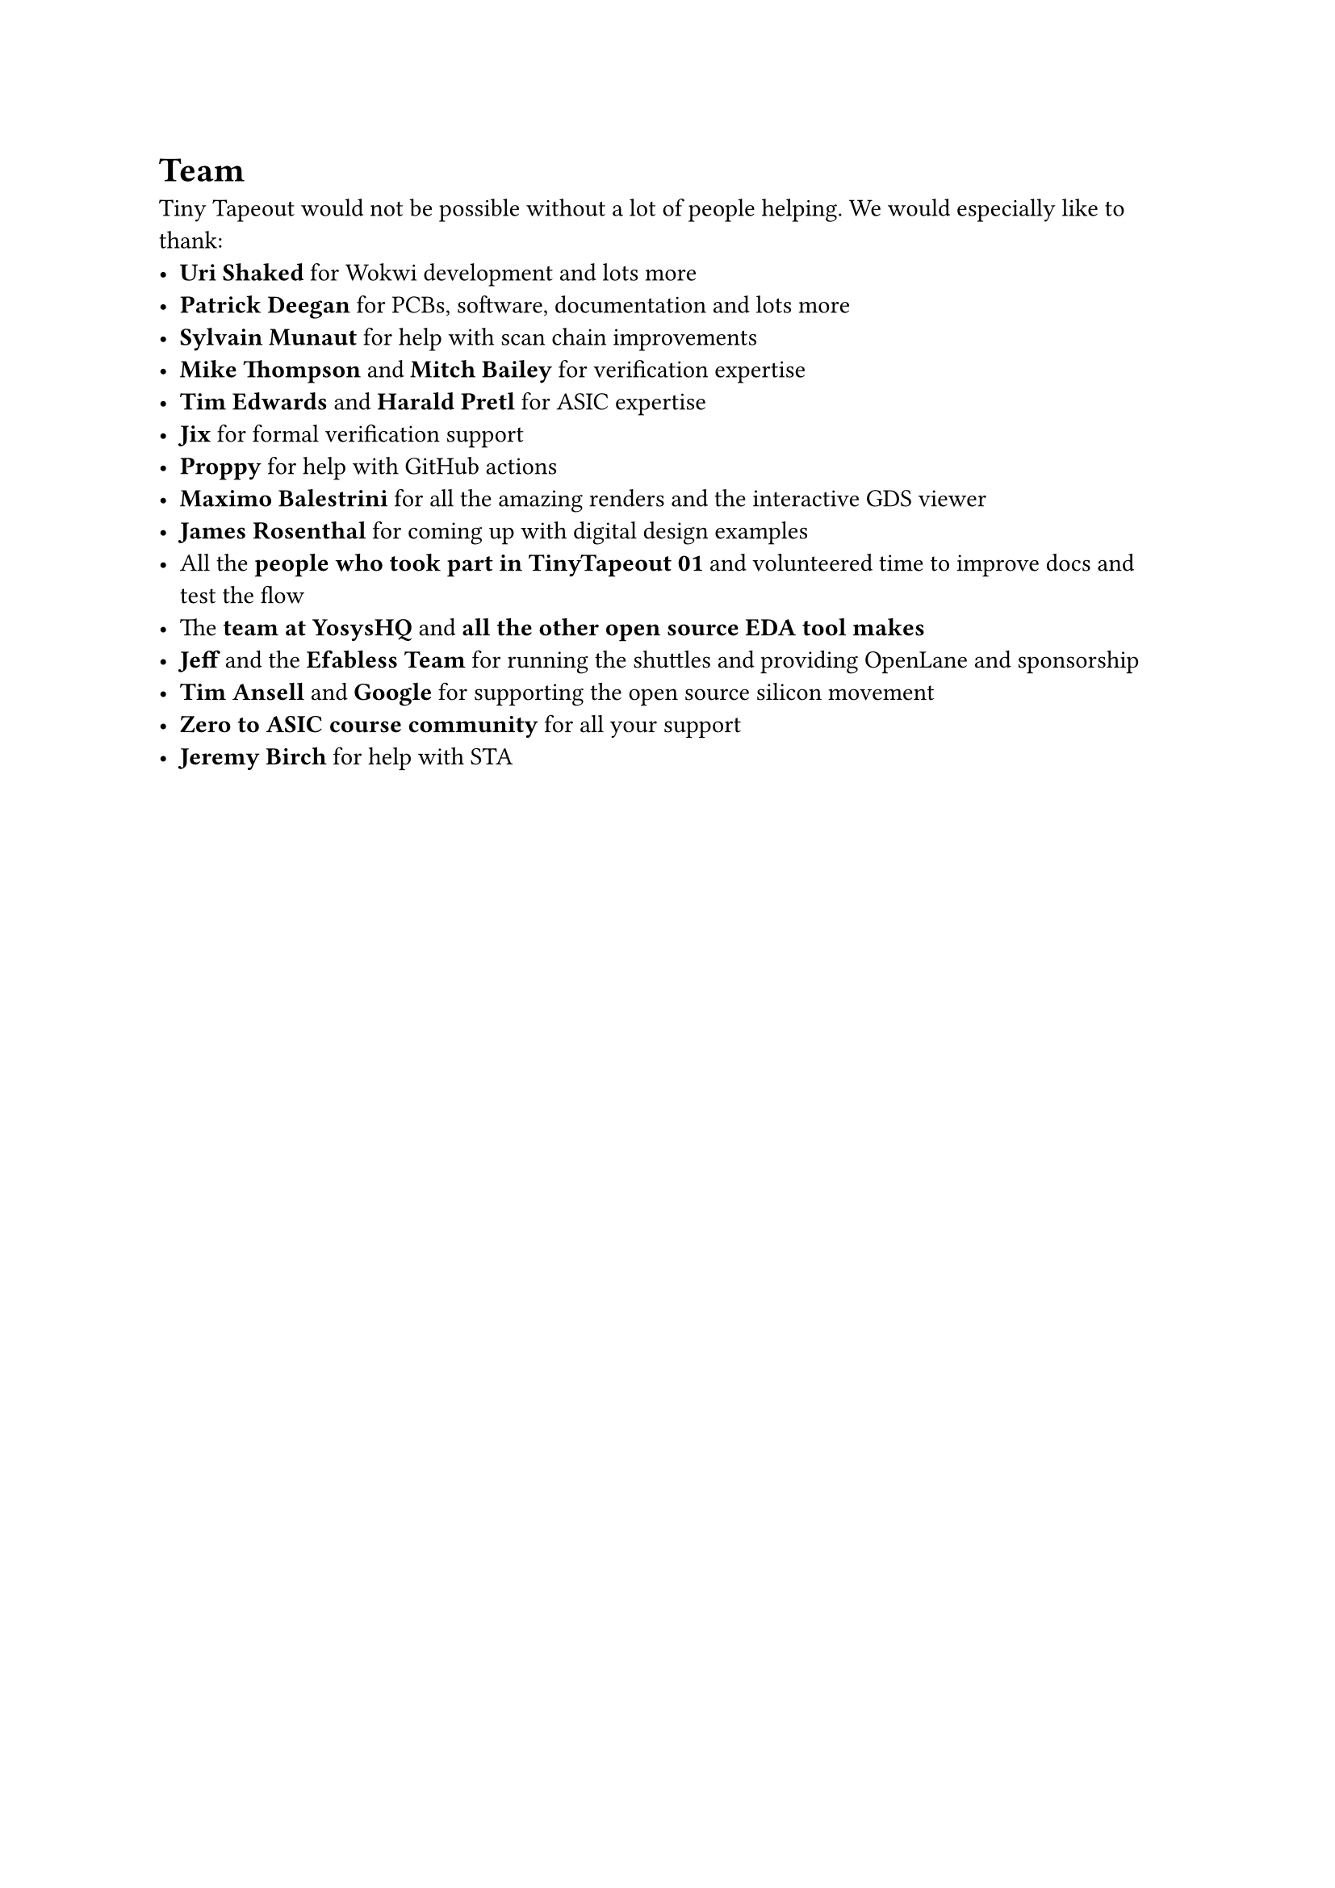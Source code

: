 = Team
Tiny Tapeout would not be possible without a lot of people helping. We would especially like to thank:
- *Uri Shaked* for #link("https://wokwi.com")[Wokwi] development and lots more
- #link("https://psychogenic.com/")[*Patrick Deegan*] for PCBs, software, documentation and lots more
- #link("https://twitter.com/tnt")[*Sylvain Munaut*] for help with scan chain improvements
- #link("https://www.linkedin.com/in/michael-thompson-0a581a/")[*Mike Thompson*] and 
  #link("https://www.linkedin.com/in/mitch-bailey-8ba0b45/")[*Mitch Bailey*] for verification expertise
- #link("https://www.linkedin.com/in/tim-edwards-4376a18/")[*Tim Edwards*] and 
  #link("https://www.linkedin.com/in/harald-pretl-4911ba10/")[*Harald Pretl*] for ASIC expertise
- #link("https://twitter.com/jix_")[*Jix*] for formal verification support
- #link("https://twitter.com/proppy")[*Proppy*] for help with GitHub actions
- #link("https://twitter.com/maxiborga")[*Maximo Balestrini*] for all the amazing renders and the interactive GDS viewer
- *James Rosenthal* for coming up with digital design examples
- All the *people who took part in TinyTapeout 01* and volunteered time to improve docs and test the flow
- The #link("https://www.yosyshq.com/")[*team at YosysHQ*] and *all the other open source EDA tool makes*
- *Jeff* and the #link("https://efabless.com/")[*Efabless Team*] for running the shuttles and providing OpenLane and 
  sponsorship
- #link("https://www.youtube.com/watch?v=EczW2IWdnOM")[*Tim Ansell* and *Google*] for supporting the open source silicon
  movement
- #link("https://zerotoasiccourse.com/")[*Zero to ASIC course community*] for all your support
- *Jeremy Birch* for help with STA
